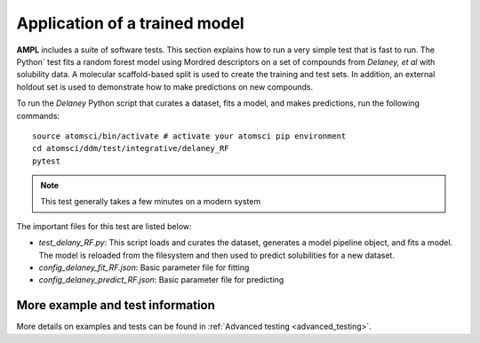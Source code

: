 Application of a trained model
==============================

**AMPL** includes a suite of software tests. This section explains how to run a very simple test that is fast to run. The Python` test fits a random forest model using Mordred descriptors on a set of compounds from `Delaney, et al` with solubility data. A molecular scaffold-based split is used to create the training and test sets. In addition, an external holdout set is used to demonstrate how to make predictions on new compounds.

To run the `Delaney` Python script that curates a dataset, fits a model, and makes predictions, run the following commands:
::

    source atomsci/bin/activate # activate your atomsci pip environment
    cd atomsci/ddm/test/integrative/delaney_RF
    pytest

.. note:: 
   This test generally takes a few minutes on a modern system
 
 
The important files for this test are listed below:

* `test_delany_RF.py`: This script loads and curates the dataset, generates a model pipeline object, and fits a model. The model is reloaded from the filesystem and then used to predict solubilities for a new dataset.
* `config_delaney_fit_RF.json`: Basic parameter file for fitting
* `config_delaney_predict_RF.json`: Basic parameter file for predicting  

More example and test information
---------------------------------
More details on examples and tests can be found in :ref:`Advanced testing <advanced_testing>`.  
